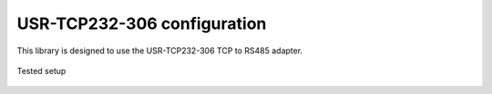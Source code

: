 USR-TCP232-306 configuration
============================

This library is designed to use the USR-TCP232-306 TCP to RS485 adapter.

.. figure:: pyunitelway_setup_schema.png
   :align: center

   Tested setup

